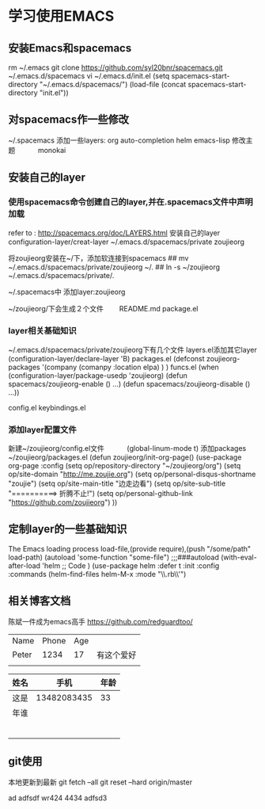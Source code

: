 * 学习使用EMACS
** 安装Emacs和spacemacs
   rm ~/.emacs
   git clone https://github.com/syl20bnr/spacemacs.git ~/.emacs.d/spacemacs
   vi ~/.emacs.d/init.el
   (setq spacemacs-start-directory "~/.emacs.d/spacemacs/")
   (load-file (concat spacemacs-start-directory "init.el"))
** 对spacemacs作一些修改
   ~/.spacemacs
   添加一些layers:
        org
        auto-completion
        helm
        emacs-lisp
   修改主题
   　　　monokai
** 安装自己的layer
*** 使用spacemacs命令创建自己的layer,并在.spacemacs文件中声明加载
   refer to : http://spacemacs.org/doc/LAYERS.html
   安装自己的layer
   configuration-layer/creat-layer
   ~/.emacs.d/spacemacs/private
   zoujieorg

   将zoujieorg安装在~/下，添加软连接到spacemacs
   ## mv ~/.emacs.d/spacemacs/private/zoujieorg ~/.
   ## ln -s ~/zoujieorg ~/.emacs.d/spacemacs/private/.

   ~/.spacemacs中
   添加layer:zoujieorg

   ~/zoujieorg/下会生成２个文件
   　　README.md
      package.el
*** layer相关基础知识
   ~/.emacs.d/spacemacs/private/zoujieorg下有几个文件
   layers.el添加其它layer
   (configuration-layer/declare-layer 'B)
   packages.el
   (defconst zoujieorg-packages
   '(company
   (comanpy :location elpa)
   )
   )
   funcs.el
   (when (configuration-layer/package-usedp 'zoujieorg)
   (defun spacemacs/zoujieorg-enable () ...)
   (defun spacemacs/zoujieorg-disable () ...))

   config.el
   keybindings.el
*** 添加layer配置文件
    新建~/zoujieorg/config.el文件
    　　　(global-linum-mode t)
    添加packages ~/zoujieorg/packages.el
        (defun zoujieorg/init-org-page()
  (use-package org-page
    :config
    (setq op/repository-directory "~/zoujieorg/org")
    (setq op/site-domain "http://me.zoujie.org")
    (setq op/personal-disqus-shortname "zoujie")
    (setq op/site-main-title "边走边看")
    (setq op/site-sub-title "==========>   折腾不止!")
    (setq op/personal-github-link "https://github.com/zoujieorg")
    ))

** 定制layer的一些基础知识
   The Emacs loading process
   load-file,(provide require),(push "/some/path" load-path)
   (autoload 'some-function "some-file")
   ;;;###autoload
   (with-eval-after-load 'helm
   ;; Code
   )
   (use-package helm
   :defer t
   :init
   :config
   :commands (helm-find-files helm-M-x
   :mode "\\.rb\\'")

** 相关博客文档
   陈斌一件成为emacs高手
   https://github.com/redguardtoo/

   | Name  | Phone | Age |            |
   | Peter |  1234 |  17 | 有这个爱好 |
   |-------+-------+-----+------------|
   |       |       |     |            |

   | 姓名 |        手机 | 年龄 |
   |------+-------------+------|
   | 这是 | 13482083435 |   33 |
   | 年谁 |             |      |
   |      |             |      |
   |      |             |      |
   |      |             |      |
   |      |             |      |
   |      |             |      |
   |      |             |      |
** git使用
   本地更新到最新
   git fetch --all
   git reset --hard origin/master

ad
adfsdf
wr424
4434
adfsd3
